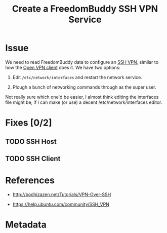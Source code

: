 # -*- mode: org; fill-column: 80; mode: auto-fill -*-

#+TITLE: Create a FreedomBuddy SSH VPN Service
#+OPTIONS:   d:t
#+LINK_UP:  ./
#+LINK_HOME: ../

* Issue

  We need to read FreedomBuddy data to configure an [[https://help.ubuntu.com/community/SSH_VPN][SSH VPN]], similar to how the
  [[file:../src/scripts/openvpn/static-key_client.py][Open VPN client]] does it.  We have two options:

  1. Edit =/etc/network/interfaces= and restart the network service.

  2. Plough a bunch of networking commands through as the super user.

  Not really sure which one'd be easier, I almost think editing the interfaces
  file might be, if I can make (or use) a decent /etc/network/interfaces editor.

* Fixes [0/2]

** TODO SSH Host

** TODO SSH Client

* References

  - http://bodhizazen.net/Tutorials/VPN-Over-SSH

  - https://help.ubuntu.com/community/SSH_VPN

* Metadata
  :PROPERTIES:
  :Status:   Incomplete
  :Owner:    Nick Daly
  :Blocking: [[file:17.org][Field Testing]]; [[file:3.org][Plinth Integration]]
  :Priority: 10
  :Description:     Create SSH VPN Service
  :END:
